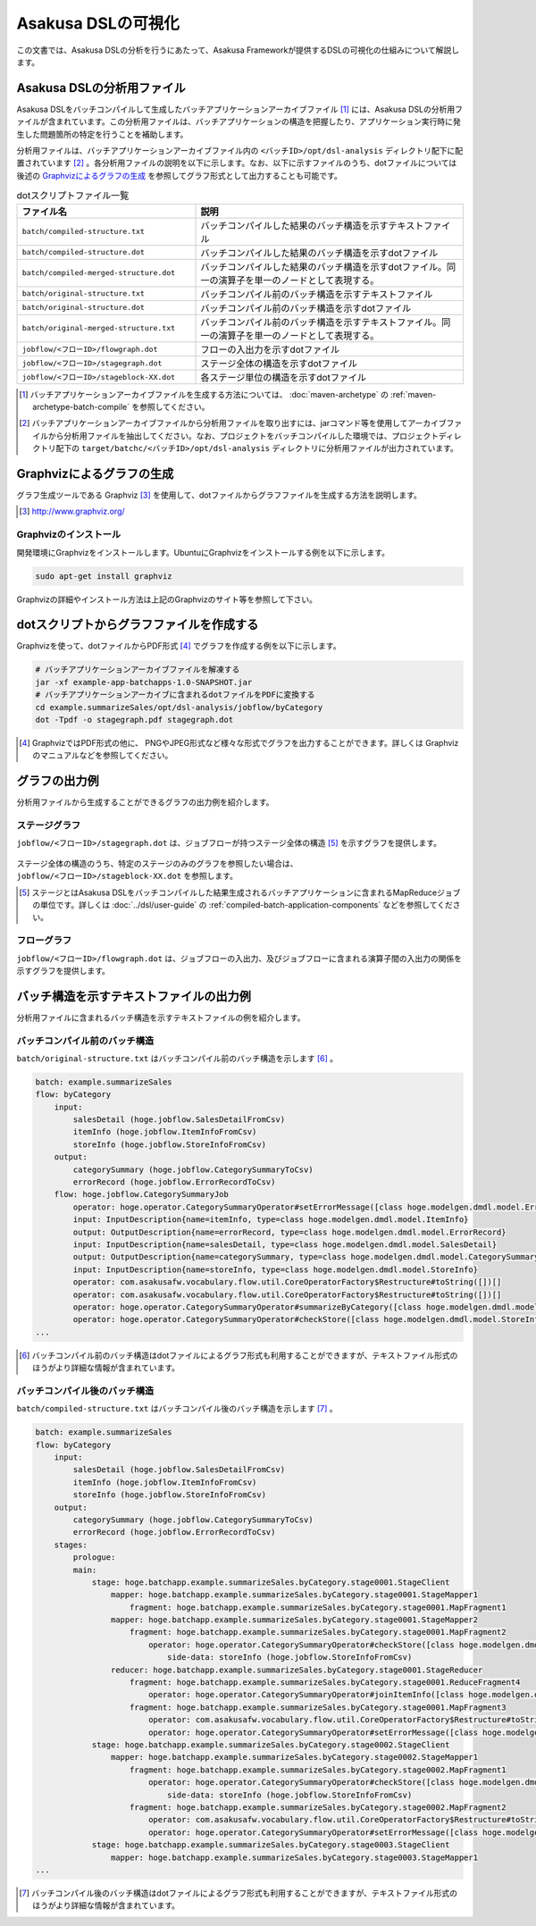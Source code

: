 ===================
Asakusa DSLの可視化
===================
この文書では、Asakusa DSLの分析を行うにあたって、Asakusa Frameworkが提供するDSLの可視化の仕組みについて解説します。

Asakusa DSLの分析用ファイル
===========================
Asakusa DSLをバッチコンパイルして生成したバッチアプリケーションアーカイブファイル [#]_ には、Asakusa DSLの分析用ファイルが含まれています。この分析用ファイルは、バッチアプリケーションの構造を把握したり、アプリケーション実行時に発生した問題箇所の特定を行うことを補助します。

分析用ファイルは、バッチアプリケーションアーカイブファイル内の ``<バッチID>/opt/dsl-analysis`` ディレクトリ配下に配置されています [#]_ 。各分析用ファイルの説明を以下に示します。なお、以下に示すファイルのうち、dotファイルについては後述の `Graphvizによるグラフの生成`_ を参照してグラフ形式として出力することも可能です。

..  list-table:: dotスクリプトファイル一覧
    :widths: 4 6
    :header-rows: 1

    * - ファイル名
      - 説明
    * - ``batch/compiled-structure.txt``
      - バッチコンパイルした結果のバッチ構造を示すテキストファイル
    * - ``batch/compiled-structure.dot``
      - バッチコンパイルした結果のバッチ構造を示すdotファイル
    * - ``batch/compiled-merged-structure.dot``
      - バッチコンパイルした結果のバッチ構造を示すdotファイル。同一の演算子を単一のノードとして表現する。
    * - ``batch/original-structure.txt``
      - バッチコンパイル前のバッチ構造を示すテキストファイル
    * - ``batch/original-structure.dot``
      - バッチコンパイル前のバッチ構造を示すdotファイル
    * - ``batch/original-merged-structure.txt``
      - バッチコンパイル前のバッチ構造を示すテキストファイル。同一の演算子を単一のノードとして表現する。
    * - ``jobflow/<フローID>/flowgraph.dot``
      - フローの入出力を示すdotファイル
    * - ``jobflow/<フローID>/stagegraph.dot``
      - ステージ全体の構造を示すdotファイル
    * - ``jobflow/<フローID>/stageblock-XX.dot``
      - 各ステージ単位の構造を示すdotファイル

..  [#] バッチアプリケーションアーカイブファイルを生成する方法については、 :doc:`maven-archetype` の :ref:`maven-archetype-batch-compile` を参照してください。
..  [#] バッチアプリケーションアーカイブファイルから分析用ファイルを取り出すには、jarコマンド等を使用してアーカイブファイルから分析用ファイルを抽出してください。なお、プロジェクトをバッチコンパイルした環境では、プロジェクトディレクトリ配下の ``target/batchc/<バッチID>/opt/dsl-analysis`` ディレクトリに分析用ファイルが出力されています。

.. _create-graph-with-graphviz:

Graphvizによるグラフの生成
==========================
グラフ生成ツールである Graphviz [#]_ を使用して、dotファイルからグラフファイルを生成する方法を説明します。

..  [#] http://www.graphviz.org/

Graphvizのインストール
----------------------
開発環境にGraphvizをインストールします。UbuntuにGraphvizをインストールする例を以下に示します。

..  code-block:: sh
    
    sudo apt-get install graphviz

Graphvizの詳細やインストール方法は上記のGraphvizのサイト等を参照して下さい。

dotスクリプトからグラフファイルを作成する
=========================================
Graphvizを使って、dotファイルからPDF形式 [#]_ でグラフを作成する例を以下に示します。

..  code-block:: sh

    # バッチアプリケーションアーカイブファイルを解凍する
    jar -xf example-app-batchapps-1.0-SNAPSHOT.jar
    # バッチアプリケーションアーカイブに含まれるdotファイルをPDFに変換する
    cd example.summarizeSales/opt/dsl-analysis/jobflow/byCategory
    dot -Tpdf -o stagegraph.pdf stagegraph.dot 

..  [#] GraphvizではPDF形式の他に、 PNGやJPEG形式など様々な形式でグラフを出力することができます。詳しくは Graphviz のマニュアルなどを参照してください。

グラフの出力例
==============
分析用ファイルから生成することができるグラフの出力例を紹介します。

ステージグラフ
--------------
``jobflow/<フローID>/stagegraph.dot`` は、ジョブフローが持つステージ全体の構造 [#]_ を示すグラフを提供します。

..  figure:: analysis-examples/stagegraph.png
    :width: 100%

ステージ全体の構造のうち、特定のステージのみのグラフを参照したい場合は、 ``jobflow/<フローID>/stageblock-XX.dot`` を参照します。

..  [#] ステージとはAsakusa DSLをバッチコンパイルした結果生成されるバッチアプリケーションに含まれるMapReduceジョブの単位です。詳しくは :doc:`../dsl/user-guide` の :ref:`compiled-batch-application-components` などを参照してください。

フローグラフ
------------
``jobflow/<フローID>/flowgraph.dot`` は、ジョブフローの入出力、及びジョブフローに含まれる演算子間の入出力の関係を示すグラフを提供します。

..  figure:: analysis-examples/flowgraph.png
    :width: 100%

バッチ構造を示すテキストファイルの出力例
========================================
分析用ファイルに含まれるバッチ構造を示すテキストファイルの例を紹介します。

バッチコンパイル前のバッチ構造
------------------------------
``batch/original-structure.txt`` はバッチコンパイル前のバッチ構造を示します [#]_ 。

..  code-block:: none

    batch: example.summarizeSales
    flow: byCategory
        input:
            salesDetail (hoge.jobflow.SalesDetailFromCsv)
            itemInfo (hoge.jobflow.ItemInfoFromCsv)
            storeInfo (hoge.jobflow.StoreInfoFromCsv)
        output:
            categorySummary (hoge.jobflow.CategorySummaryToCsv)
            errorRecord (hoge.jobflow.ErrorRecordToCsv)
        flow: hoge.jobflow.CategorySummaryJob
            operator: hoge.operator.CategorySummaryOperator#setErrorMessage([class hoge.modelgen.dmdl.model.ErrorRecord, class java.lang.String])[message[class java.lang.String]=店舗不明] 
            input: InputDescription{name=itemInfo, type=class hoge.modelgen.dmdl.model.ItemInfo}
            output: OutputDescription{name=errorRecord, type=class hoge.modelgen.dmdl.model.ErrorRecord}
            input: InputDescription{name=salesDetail, type=class hoge.modelgen.dmdl.model.SalesDetail}
            output: OutputDescription{name=categorySummary, type=class hoge.modelgen.dmdl.model.CategorySummary}
            input: InputDescription{name=storeInfo, type=class hoge.modelgen.dmdl.model.StoreInfo}
            operator: com.asakusafw.vocabulary.flow.util.CoreOperatorFactory$Restructure#toString([])[]
            operator: com.asakusafw.vocabulary.flow.util.CoreOperatorFactory$Restructure#toString([])[]
            operator: hoge.operator.CategorySummaryOperator#summarizeByCategory([class hoge.modelgen.dmdl.model.JoinedSalesInfo])[]
            operator: hoge.operator.CategorySummaryOperator#checkStore([class hoge.modelgen.dmdl.model.StoreInfo, class hoge.modelgen.dmdl.model.SalesDetail])[]
    ...

..  [#] バッチコンパイル前のバッチ構造はdotファイルによるグラフ形式も利用することができますが、テキストファイル形式のほうがより詳細な情報が含まれています。

バッチコンパイル後のバッチ構造
------------------------------
``batch/compiled-structure.txt`` はバッチコンパイル後のバッチ構造を示します [#]_ 。

..  code-block:: none

    batch: example.summarizeSales
    flow: byCategory
        input:
            salesDetail (hoge.jobflow.SalesDetailFromCsv)
            itemInfo (hoge.jobflow.ItemInfoFromCsv)
            storeInfo (hoge.jobflow.StoreInfoFromCsv)
        output:
            categorySummary (hoge.jobflow.CategorySummaryToCsv)
            errorRecord (hoge.jobflow.ErrorRecordToCsv)
        stages:
            prologue:
            main:
                stage: hoge.batchapp.example.summarizeSales.byCategory.stage0001.StageClient
                    mapper: hoge.batchapp.example.summarizeSales.byCategory.stage0001.StageMapper1
                        fragment: hoge.batchapp.example.summarizeSales.byCategory.stage0001.MapFragment1
                    mapper: hoge.batchapp.example.summarizeSales.byCategory.stage0001.StageMapper2
                        fragment: hoge.batchapp.example.summarizeSales.byCategory.stage0001.MapFragment2
                            operator: hoge.operator.CategorySummaryOperator#checkStore([class hoge.modelgen.dmdl.model.StoreInfo, class hoge.modelgen.dmdl.model.SalesDetail])[]
                                side-data: storeInfo (hoge.jobflow.StoreInfoFromCsv)
                    reducer: hoge.batchapp.example.summarizeSales.byCategory.stage0001.StageReducer
                        fragment: hoge.batchapp.example.summarizeSales.byCategory.stage0001.ReduceFragment4
                            operator: hoge.operator.CategorySummaryOperator#joinItemInfo([class hoge.modelgen.dmdl.model.ItemInfo, class hoge.modelgen.dmdl.model.SalesDetail])[]
                        fragment: hoge.batchapp.example.summarizeSales.byCategory.stage0001.MapFragment3
                            operator: com.asakusafw.vocabulary.flow.util.CoreOperatorFactory$Restructure#toString([])[]
                            operator: hoge.operator.CategorySummaryOperator#setErrorMessage([class hoge.modelgen.dmdl.model.ErrorRecord, class java.lang.String])[message[class java.lang.String]=商品不明]
                stage: hoge.batchapp.example.summarizeSales.byCategory.stage0002.StageClient
                    mapper: hoge.batchapp.example.summarizeSales.byCategory.stage0002.StageMapper1
                        fragment: hoge.batchapp.example.summarizeSales.byCategory.stage0002.MapFragment1
                            operator: hoge.operator.CategorySummaryOperator#checkStore([class hoge.modelgen.dmdl.model.StoreInfo, class hoge.modelgen.dmdl.model.SalesDetail])[]
                                side-data: storeInfo (hoge.jobflow.StoreInfoFromCsv)
                        fragment: hoge.batchapp.example.summarizeSales.byCategory.stage0002.MapFragment2
                            operator: com.asakusafw.vocabulary.flow.util.CoreOperatorFactory$Restructure#toString([])[]
                            operator: hoge.operator.CategorySummaryOperator#setErrorMessage([class hoge.modelgen.dmdl.model.ErrorRecord, class java.lang.String])[message[class java.lang.String]=店舗不明]
                stage: hoge.batchapp.example.summarizeSales.byCategory.stage0003.StageClient
                    mapper: hoge.batchapp.example.summarizeSales.byCategory.stage0003.StageMapper1
    ...
    
..  [#] バッチコンパイル後のバッチ構造はdotファイルによるグラフ形式も利用することができますが、テキストファイル形式のほうがより詳細な情報が含まれています。
